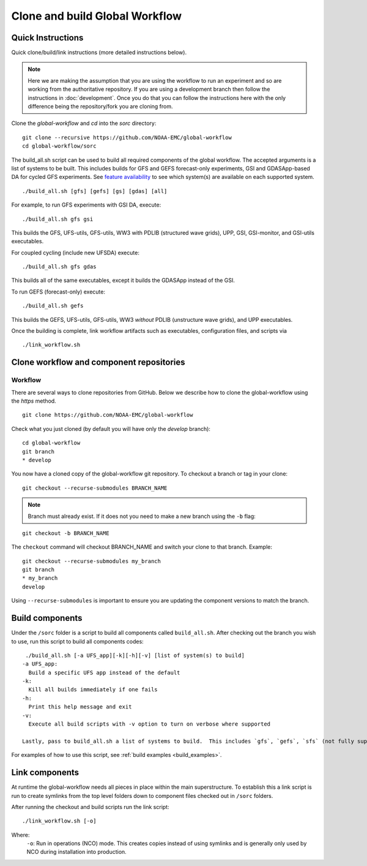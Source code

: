 ===============================
Clone and build Global Workflow
===============================

^^^^^^^^^^^^^^^^^^
Quick Instructions
^^^^^^^^^^^^^^^^^^

Quick clone/build/link instructions (more detailed instructions below).

.. note::
   Here we are making the assumption that you are using the workflow to run an experiment and so are working from the authoritative repository. If you are using a development branch then follow the instructions in :doc:`development`. Once you do that you can follow the instructions here with the only difference being the repository/fork you are cloning from.

Clone the `global-workflow` and `cd` into the `sorc` directory:

::

   git clone --recursive https://github.com/NOAA-EMC/global-workflow
   cd global-workflow/sorc

.. _build_examples:

The build_all.sh script can be used to build all required components of the global workflow.  The accepted arguments is a list of systems to be built.  This includes builds for GFS and GEFS forecast-only experiments, GSI and GDASApp-based DA for cycled GFS experiments.  See `feature availability <hpc.html#feature-availability-by-hpc>`__ to see which system(s) are available on each supported system.

::

   ./build_all.sh [gfs] [gefs] [gs] [gdas] [all]

For example, to run GFS experiments with GSI DA, execute:

::

   ./build_all.sh gfs gsi

This builds the GFS, UFS-utils, GFS-utils, WW3 with PDLIB (structured wave grids), UPP, GSI, GSI-monitor, and GSI-utils executables.

For coupled cycling (include new UFSDA) execute:

::

   ./build_all.sh gfs gdas

This builds all of the same executables, except it builds the GDASApp instead of the GSI.

To run GEFS (forecast-only) execute:

::

   ./build_all.sh gefs

This builds the GEFS, UFS-utils, GFS-utils, WW3 *without* PDLIB (unstructure wave grids), and UPP executables.

Once the building is complete, link workflow artifacts such as executables, configuration files, and scripts via

::

   ./link_workflow.sh


^^^^^^^^^^^^^^^^^^^^^^^^^^^^^^^^^^^^^^^^^
Clone workflow and component repositories
^^^^^^^^^^^^^^^^^^^^^^^^^^^^^^^^^^^^^^^^^

********
Workflow
********

There are several ways to clone repositories from GitHub. Below we describe how to clone the global-workflow using the `https` method.

::

   git clone https://github.com/NOAA-EMC/global-workflow

Check what you just cloned (by default you will have only the `develop` branch):

::

   cd global-workflow
   git branch
   * develop

You now have a cloned copy of the global-workflow git repository. To checkout a branch or tag in your clone:

::

   git checkout --recurse-submodules BRANCH_NAME

.. note::
   Branch must already exist. If it does not you need to make a new branch using the ``-b`` flag:

::

   git checkout -b BRANCH_NAME

The ``checkout`` command will checkout BRANCH_NAME and switch your clone to that branch. Example:

::

   git checkout --recurse-submodules my_branch
   git branch
   * my_branch
   develop

Using ``--recurse-submodules`` is important to ensure you are updating the component versions to match the branch.

^^^^^^^^^^^^^^^^
Build components
^^^^^^^^^^^^^^^^

Under the ``/sorc`` folder is a script to build all components called ``build_all.sh``. After checking out the branch you wish to use, run this script to build all components codes:

::

   ./build_all.sh [-a UFS_app][-k][-h][-v] [list of system(s) to build]
  -a UFS_app:
    Build a specific UFS app instead of the default
  -k:
    Kill all builds immediately if one fails
  -h:
    Print this help message and exit
  -v:
    Execute all build scripts with -v option to turn on verbose where supported

  Lastly, pass to build_all.sh a list of systems to build.  This includes `gfs`, `gefs`, `sfs` (not fully supported), `gsi`, `gdas`, and `all`.

For examples of how to use this script, see :ref:`build examples <build_examples>`.

^^^^^^^^^^^^^^^
Link components
^^^^^^^^^^^^^^^

At runtime the global-workflow needs all pieces in place within the main superstructure. To establish this a link script is run to create symlinks from the top level folders down to component files checked out in ``/sorc`` folders.

After running the checkout and build scripts run the link script:

::

   ./link_workflow.sh [-o]

Where:
   ``-o``: Run in operations (NCO) mode. This creates copies instead of using symlinks and is generally only used by NCO during installation into production.
